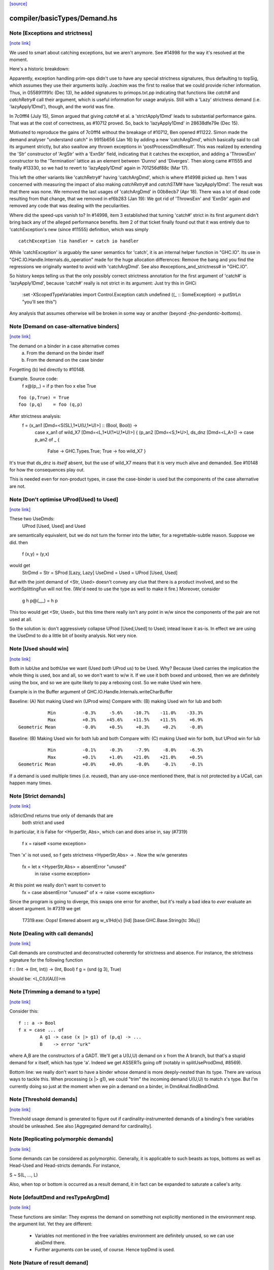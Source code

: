 `[source] <https://gitlab.haskell.org/ghc/ghc/tree/master/compiler/basicTypes/Demand.hs>`_

compiler/basicTypes/Demand.hs
=============================


Note [Exceptions and strictness]
~~~~~~~~~~~~~~~~~~~~~~~~~~~~~~~~

`[note link] <https://gitlab.haskell.org/ghc/ghc/tree/master/compiler/basicTypes/Demand.hs#L124>`__

We used to smart about catching exceptions, but we aren't anymore.
See #14998 for the way it's resolved at the moment.

Here's a historic breakdown:

Apparently, exception handling prim-ops didn't use to have any special
strictness signatures, thus defaulting to topSig, which assumes they use their
arguments lazily. Joachim was the first to realise that we could provide richer
information. Thus, in 0558911f91c (Dec 13), he added signatures to
primops.txt.pp indicating that functions like `catch#` and `catchRetry#` call
their argument, which is useful information for usage analysis. Still with a
'Lazy' strictness demand (i.e. 'lazyApply1Dmd'), though, and the world was fine.

In 7c0fff4 (July 15), Simon argued that giving `catch#` et al. a
'strictApply1Dmd' leads to substantial performance gains. That was at the cost
of correctness, as #10712 proved. So, back to 'lazyApply1Dmd' in
28638dfe79e (Dec 15).

Motivated to reproduce the gains of 7c0fff4 without the breakage of #10712,
Ben opened #11222. Simon made the demand analyser "understand catch" in
9915b656 (Jan 16) by adding a new 'catchArgDmd', which basically said to call
its argument strictly, but also swallow any thrown exceptions in
'postProcessDmdResult'. This was realized by extending the 'Str' constructor of
'ArgStr' with a 'ExnStr' field, indicating that it catches the exception, and
adding a 'ThrowsExn' constructor to the 'Termination' lattice as an element
between 'Dunno' and 'Diverges'. Then along came #11555 and finally #13330,
so we had to revert to 'lazyApply1Dmd' again in 701256df88c (Mar 17).

This left the other variants like 'catchRetry#' having 'catchArgDmd', which is
where #14998 picked up. Item 1 was concerned with measuring the impact of also
making `catchRetry#` and `catchSTM#` have 'lazyApply1Dmd'. The result was that
there was none. We removed the last usages of 'catchArgDmd' in 00b8ecb7
(Apr 18). There was a lot of dead code resulting from that change, that we
removed in ef6b283 (Jan 19): We got rid of 'ThrowsExn' and 'ExnStr' again and
removed any code that was dealing with the peculiarities.

Where did the speed-ups vanish to? In #14998, item 3 established that
turning 'catch#' strict in its first argument didn't bring back any of the
alleged performance benefits. Item 2 of that ticket finally found out that it
was entirely due to 'catchException's new (since #11555) definition, which
was simply

::

    catchException !io handler = catch io handler

..

While 'catchException' is arguably the saner semantics for 'catch', it is an
internal helper function in "GHC.IO". Its use in
"GHC.IO.Handle.Internals.do_operation" made for the huge allocation differences:
Remove the bang and you find the regressions we originally wanted to avoid with
'catchArgDmd'. See also #exceptions_and_strictness# in "GHC.IO".

So history keeps telling us that the only possibly correct strictness annotation
for the first argument of 'catch#' is 'lazyApply1Dmd', because 'catch#' really
is not strict in its argument: Just try this in GHCi

  :set -XScopedTypeVariables
  import Control.Exception
  catch undefined (\(_ :: SomeException) -> putStrLn "you'll see this")

Any analysis that assumes otherwise will be broken in some way or another
(beyond `-fno-pendantic-bottoms`).



Note [Demand on case-alternative binders]
~~~~~~~~~~~~~~~~~~~~~~~~~~~~~~~~~~~~~~~~~

`[note link] <https://gitlab.haskell.org/ghc/ghc/tree/master/compiler/basicTypes/Demand.hs#L480>`__

The demand on a binder in a case alternative comes
  (a) From the demand on the binder itself
  (b) From the demand on the case binder
Forgetting (b) led directly to #10148.

Example. Source code:
  f x@(p,_) = if p then foo x else True

::

  foo (p,True) = True
  foo (p,q)    = foo (q,p)

..

After strictness analysis:
  f = \ (x_an1 [Dmd=<S(SL),1*U(U,1*U)>] :: (Bool, Bool)) ->
      case x_an1
      of wild_X7 [Dmd=<L,1*U(1*U,1*U)>]
      { (p_an2 [Dmd=<S,1*U>], ds_dnz [Dmd=<L,A>]) ->
      case p_an2 of _ {
        False -> GHC.Types.True;
        True -> foo wild_X7 }

It's true that ds_dnz is *itself* absent, but the use of wild_X7 means
that it is very much alive and demanded.  See #10148 for how the
consequences play out.

This is needed even for non-product types, in case the case-binder
is used but the components of the case alternative are not.



Note [Don't optimise UProd(Used) to Used]
~~~~~~~~~~~~~~~~~~~~~~~~~~~~~~~~~~~~~~~~~

`[note link] <https://gitlab.haskell.org/ghc/ghc/tree/master/compiler/basicTypes/Demand.hs#L509>`__

These two UseDmds:
   UProd [Used, Used]   and    Used
are semantically equivalent, but we do not turn the former into
the latter, for a regrettable-subtle reason.  Suppose we did.
then
  f (x,y) = (y,x)
would get
  StrDmd = Str  = SProd [Lazy, Lazy]
  UseDmd = Used = UProd [Used, Used]
But with the joint demand of <Str, Used> doesn't convey any clue
that there is a product involved, and so the worthSplittingFun
will not fire.  (We'd need to use the type as well to make it fire.)
Moreover, consider
  g h p@(_,_) = h p
This too would get <Str, Used>, but this time there really isn't any
point in w/w since the components of the pair are not used at all.

So the solution is: don't aggressively collapse UProd [Used,Used] to
Used; intead leave it as-is. In effect we are using the UseDmd to do a
little bit of boxity analysis.  Not very nice.



Note [Used should win]
~~~~~~~~~~~~~~~~~~~~~~

`[note link] <https://gitlab.haskell.org/ghc/ghc/tree/master/compiler/basicTypes/Demand.hs#L532>`__

Both in lubUse and bothUse we want (Used `both` UProd us) to be Used.
Why?  Because Used carries the implication the whole thing is used,
box and all, so we don't want to w/w it.  If we use it both boxed and
unboxed, then we are definitely using the box, and so we are quite
likely to pay a reboxing cost.  So we make Used win here.

Example is in the Buffer argument of GHC.IO.Handle.Internals.writeCharBuffer

Baseline: (A) Not making Used win (UProd wins)
Compare with: (B) making Used win for lub and both

::

            Min          -0.3%     -5.6%    -10.7%    -11.0%    -33.3%
            Max          +0.3%    +45.6%    +11.5%    +11.5%     +6.9%
 Geometric Mean          -0.0%     +0.5%     +0.3%     +0.2%     -0.8%

..

Baseline: (B) Making Used win for both lub and both
Compare with: (C) making Used win for both, but UProd win for lub

::

            Min          -0.1%     -0.3%     -7.9%     -8.0%     -6.5%
            Max          +0.1%     +1.0%    +21.0%    +21.0%     +0.5%
 Geometric Mean          +0.0%     +0.0%     -0.0%     -0.1%     -0.1%

..

If a demand is used multiple times (i.e. reused), than any use-once
mentioned there, that is not protected by a UCall, can happen many times.



Note [Strict demands]
~~~~~~~~~~~~~~~~~~~~~

`[note link] <https://gitlab.haskell.org/ghc/ghc/tree/master/compiler/basicTypes/Demand.hs#L624>`__

isStrictDmd returns true only of demands that are
   both strict
   and  used
In particular, it is False for <HyperStr, Abs>, which can and does
arise in, say (#7319)
   f x = raise# <some exception>
Then 'x' is not used, so f gets strictness <HyperStr,Abs> -> .
Now the w/w generates
   fx = let x <HyperStr,Abs> = absentError "unused"
        in raise <some exception>
At this point we really don't want to convert to
   fx = case absentError "unused" of x -> raise <some exception>
Since the program is going to diverge, this swaps one error for another,
but it's really a bad idea to *ever* evaluate an absent argument.
In #7319 we get
   T7319.exe: Oops!  Entered absent arg w_s1Hd{v} [lid] [base:GHC.Base.String{tc 36u}]



Note [Dealing with call demands]
~~~~~~~~~~~~~~~~~~~~~~~~~~~~~~~~

`[note link] <https://gitlab.haskell.org/ghc/ghc/tree/master/compiler/basicTypes/Demand.hs#L643>`__

Call demands are constructed and deconstructed coherently for
strictness and absence. For instance, the strictness signature for the
following function

f :: (Int -> (Int, Int)) -> (Int, Bool)
f g = (snd (g 3), True)

should be: <L,C(U(AU))>m



Note [Trimming a demand to a type]
~~~~~~~~~~~~~~~~~~~~~~~~~~~~~~~~~~

`[note link] <https://gitlab.haskell.org/ghc/ghc/tree/master/compiler/basicTypes/Demand.hs#L835>`__

Consider this:

::

  f :: a -> Bool
  f x = case ... of
          A g1 -> case (x |> g1) of (p,q) -> ...
          B    -> error "urk"

..

where A,B are the constructors of a GADT.  We'll get a U(U,U) demand
on x from the A branch, but that's a stupid demand for x itself, which
has type 'a'. Indeed we get ASSERTs going off (notably in
splitUseProdDmd, #8569).

Bottom line: we really don't want to have a binder whose demand is more
deeply-nested than its type.  There are various ways to tackle this.
When processing (x |> g1), we could "trim" the incoming demand U(U,U)
to match x's type.  But I'm currently doing so just at the moment when
we pin a demand on a binder, in DmdAnal.findBndrDmd.



Note [Threshold demands]
~~~~~~~~~~~~~~~~~~~~~~~~

`[note link] <https://gitlab.haskell.org/ghc/ghc/tree/master/compiler/basicTypes/Demand.hs#L856>`__

Threshold usage demand is generated to figure out if
cardinality-instrumented demands of a binding's free variables should
be unleashed. See also [Aggregated demand for cardinality].



Note [Replicating polymorphic demands]
~~~~~~~~~~~~~~~~~~~~~~~~~~~~~~~~~~~~~~

`[note link] <https://gitlab.haskell.org/ghc/ghc/tree/master/compiler/basicTypes/Demand.hs#L862>`__

Some demands can be considered as polymorphic. Generally, it is
applicable to such beasts as tops, bottoms as well as Head-Used and
Head-stricts demands. For instance,

S ~ S(L, ..., L)

Also, when top or bottom is occurred as a result demand, it in fact
can be expanded to saturate a callee's arity.



Note [defaultDmd and resTypeArgDmd]
~~~~~~~~~~~~~~~~~~~~~~~~~~~~~~~~~~~

`[note link] <https://gitlab.haskell.org/ghc/ghc/tree/master/compiler/basicTypes/Demand.hs#L1036>`__

These functions are similar: They express the demand on something not
explicitly mentioned in the environment resp. the argument list. Yet they are
different:
 * Variables not mentioned in the free variables environment are definitely
   unused, so we can use absDmd there.
 * Further arguments *can* be used, of course. Hence topDmd is used.



Note [Nature of result demand]
~~~~~~~~~~~~~~~~~~~~~~~~~~~~~~

`[note link] <https://gitlab.haskell.org/ghc/ghc/tree/master/compiler/basicTypes/Demand.hs#L1063>`__

A DmdResult contains information about termination (currently distinguishing
definite divergence and no information; it is possible to include definite
convergence here), and CPR information about the result.

The semantics of this depends on whether we are looking at a DmdType, i.e. the
demand put on by an expression _under a specific incoming demand_ on its
environment, or at a StrictSig describing a demand transformer.

For a
 * DmdType, the termination information is true given the demand it was
   generated with, while for
 * a StrictSig it holds after applying enough arguments.

The CPR information, though, is valid after the number of arguments mentioned
in the type is given. Therefore, when forgetting the demand on arguments, as in
dmdAnalRhs, this needs to be considere (via removeDmdTyArgs).

Consider
  b2 x y = x `seq` y `seq` error (show x)
this has a strictness signature of
  <S><S>b
meaning that "b2 `seq` ()" and "b2 1 `seq` ()" might well terminate, but
for "b2 1 2 `seq` ()" we get definite divergence.

For comparison,
  b1 x = x `seq` error (show x)
has a strictness signature of
  <S>b
and "b1 1 `seq` ()" is known to terminate.

Now consider a function h with signature "<C(S)>", and the expression
  e1 = h b1
now h puts a demand of <C(S)> onto its argument, and the demand transformer
turns it into
  <S>b
Now the DmdResult "b" does apply to us, even though "b1 `seq` ()" does not
diverge, and we do not anything being passed to b.



Note [Asymmetry of 'both' for DmdType and DmdResult]
~~~~~~~~~~~~~~~~~~~~~~~~~~~~~~~~~~~~~~~~~~~~~~~~~~~~

`[note link] <https://gitlab.haskell.org/ghc/ghc/tree/master/compiler/basicTypes/Demand.hs#L1103>`__

'both' for DmdTypes is *asymmetrical*, because there is only one
result!  For example, given (e1 e2), we get a DmdType dt1 for e1, use
its arg demand to analyse e2 giving dt2, and then do (dt1 `bothType` dt2).
Similarly with
  case e of { p -> rhs }
we get dt_scrut from the scrutinee and dt_rhs from the RHS, and then
compute (dt_rhs `bothType` dt_scrut).

We
 1. combine the information on the free variables,
 2. take the demand on arguments from the first argument
 3. combine the termination results, but
 4. take CPR info from the first argument.

3 and 4 are implementd in bothDmdResult.

Equality needed for fixpoints in DmdAnal



Note [The need for BothDmdArg]
~~~~~~~~~~~~~~~~~~~~~~~~~~~~~~

`[note link] <https://gitlab.haskell.org/ghc/ghc/tree/master/compiler/basicTypes/Demand.hs#L1144>`__

Previously, the right argument to bothDmdType, as well as the return value of
dmdAnalStar via postProcessDmdType, was a DmdType. But bothDmdType only needs
to know about the free variables and termination information, but nothing about
the demand put on arguments, nor cpr information. So we make that explicit by
only passing the relevant information.



Note [Demands from unsaturated function calls]
~~~~~~~~~~~~~~~~~~~~~~~~~~~~~~~~~~~~~~~~~~~~~~

`[note link] <https://gitlab.haskell.org/ghc/ghc/tree/master/compiler/basicTypes/Demand.hs#L1380>`__

Consider a demand transformer d1 -> d2 -> r for f.
If a sufficiently detailed demand is fed into this transformer,
e.g <C(C(S)), C1(C1(S))> arising from "f x1 x2" in a strict, use-once context,
then d1 and d2 is precisely the demand unleashed onto x1 and x2 (similar for
the free variable environment) and furthermore the result information r is the
one we want to use.

An anonymous lambda is also an unsaturated function all (needs one argument,
none given), so this applies to that case as well.

But the demand fed into f might be less than <C(C(S)), C1(C1(S))>. There are a few cases:
 * Not enough demand on the strictness side:
   - In that case, we need to zap all strictness in the demand on arguments and
     free variables.
   - Furthermore, we remove CPR information. It could be left, but given the incoming
     demand is not enough to evaluate so far we just do not bother.
   - And finally termination information: If r says that f diverges for sure,
     then this holds when the demand guarantees that two arguments are going to
     be passed. If the demand is lower, we may just as well converge.
     If we were tracking definite convegence, than that would still hold under
     a weaker demand than expected by the demand transformer.
 * Not enough demand from the usage side: The missing usage can be expanded
   using UCall Many, therefore this is subsumed by the third case:
 * At least one of the uses has a cardinality of Many.
   - Even if f puts a One demand on any of its argument or free variables, if
     we call f multiple times, we may evaluate this argument or free variable
     multiple times. So forget about any occurrence of "One" in the demand.

In dmdTransformSig, we call peelManyCalls to find out if we are in any of these
cases, and then call postProcessUnsat to reduce the demand appropriately.

Similarly, dmdTransformDictSelSig and dmdAnal, when analyzing a Lambda, use
peelCallDmd, which peels only one level, but also returns the demand put on the
body of the function.



Note [Default demand on free variables]
~~~~~~~~~~~~~~~~~~~~~~~~~~~~~~~~~~~~~~~

`[note link] <https://gitlab.haskell.org/ghc/ghc/tree/master/compiler/basicTypes/Demand.hs#L1435>`__

If the variable is not mentioned in the environment of a demand type,
its demand is taken to be a result demand of the type.
    For the stricness component,
     if the result demand is a Diverges, then we use HyperStr
                                         else we use Lazy
    For the usage component, we use Absent.
So we use either absDmd or botDmd.

Also note the equations for lubDmdResult (resp. bothDmdResult) noted there.



Note [Always analyse in virgin pass]
~~~~~~~~~~~~~~~~~~~~~~~~~~~~~~~~~~~~

`[note link] <https://gitlab.haskell.org/ghc/ghc/tree/master/compiler/basicTypes/Demand.hs#L1447>`__

Tricky point: make sure that we analyse in the 'virgin' pass. Consider
   rec { f acc x True  = f (...rec { g y = ...g... }...)
         f acc x False = acc }
In the virgin pass for 'f' we'll give 'f' a very strict (bottom) type.
That might mean that we analyse the sub-expression containing the
E = "...rec g..." stuff in a bottom demand.  Suppose we *didn't analyse*
E, but just returned botType.

Then in the *next* (non-virgin) iteration for 'f', we might analyse E
in a weaker demand, and that will trigger doing a fixpoint iteration
for g.  But *because it's not the virgin pass* we won't start g's
iteration at bottom.  Disaster.  (This happened in $sfibToList' of
nofib/spectral/fibheaps.)

So in the virgin pass we make sure that we do analyse the expression
at least once, to initialise its signatures.



Note [Analyzing with lazy demand and lambdas]
~~~~~~~~~~~~~~~~~~~~~~~~~~~~~~~~~~~~~~~~~~~~~

`[note link] <https://gitlab.haskell.org/ghc/ghc/tree/master/compiler/basicTypes/Demand.hs#L1466>`__

The insight for analyzing lambdas follows from the fact that for
strictness S = C(L). This polymorphic expansion is critical for
cardinality analysis of the following example:

{-# NOINLINE build #-}
build g = (g (:) [], g (:) [])

h c z = build (\x ->
                let z1 = z ++ z
                 in if c
                    then \y -> x (y ++ z1)
                    else \y -> x (z1 ++ y))

One can see that `build` assigns to `g` demand <L,C(C1(U))>.
Therefore, when analyzing the lambda `(\x -> ...)`, we
expect each lambda \y -> ... to be annotated as "one-shot"
one. Therefore (\x -> \y -> x (y ++ z)) should be analyzed with a
demand <C(C(..), C(C1(U))>.

This is achieved by, first, converting the lazy demand L into the
strict S by the second clause of the analysis.



Note [Analysing with absent demand]
~~~~~~~~~~~~~~~~~~~~~~~~~~~~~~~~~~~

`[note link] <https://gitlab.haskell.org/ghc/ghc/tree/master/compiler/basicTypes/Demand.hs#L1490>`__

Suppose we analyse an expression with demand <L,A>.  The "A" means
"absent", so this expression will never be needed.  What should happen?
There are several wrinkles:

* We *do* want to analyse the expression regardless.
  Reason: Note [Always analyse in virgin pass]

::

  But we can post-process the results to ignore all the usage
  demands coming back. This is done by postProcessDmdType.

..

* In a previous incarnation of GHC we needed to be extra careful in the
  case of an *unlifted type*, because unlifted values are evaluated
  even if they are not used.  Example (see #9254):
     f :: (() -> (# Int#, () #)) -> ()
          -- Strictness signature is
          --    <C(S(LS)), 1*C1(U(A,1*U()))>
          -- I.e. calls k, but discards first component of result
     f k = case k () of (# _, r #) -> r

::

     g :: Int -> ()
     g y = f (\n -> (# case y of I# y2 -> y2, n #))

..

::

  Here f's strictness signature says (correctly) that it calls its
  argument function and ignores the first component of its result.
  This is correct in the sense that it'd be fine to (say) modify the
  function so that always returned 0# in the first component.

..

::

  But in function g, we *will* evaluate the 'case y of ...', because
  it has type Int#.  So 'y' will be evaluated.  So we must record this
  usage of 'y', else 'g' will say 'y' is absent, and will w/w so that
  'y' is bound to an aBSENT_ERROR thunk.

..

::

  However, the argument of toCleanDmd always satisfies the let/app
  invariant; so if it is unlifted it is also okForSpeculation, and so
  can be evaluated in a short finite time -- and that rules out nasty
  cases like the one above.  (I'm not quite sure why this was a
  problem in an earlier version of GHC, but it isn't now.)

..



Note [Demand transformer for a dictionary selector]
~~~~~~~~~~~~~~~~~~~~~~~~~~~~~~~~~~~~~~~~~~~~~~~~~~~

`[note link] <https://gitlab.haskell.org/ghc/ghc/tree/master/compiler/basicTypes/Demand.hs#L1686>`__

If we evaluate (op dict-expr) under demand 'd', then we can push the demand 'd'
into the appropriate field of the dictionary. What *is* the appropriate field?
We just look at the strictness signature of the class op, which will be
something like: U(AAASAAAAA).  Then replace the 'S' by the demand 'd'.

For single-method classes, which are represented by newtypes the signature
of 'op' won't look like U(...), so the splitProdDmd_maybe will fail.
That's fine: if we are doing strictness analysis we are also doing inlining,
so we'll have inlined 'op' into a cast.  So we can bale out in a conservative
way, returning nopDmdType.

It is (just.. #8329) possible to be running strictness analysis *without*
having inlined class ops from single-method classes.  Suppose you are using
ghc --make; and the first module has a local -O0 flag.  So you may load a class
without interface pragmas, ie (currently) without an unfolding for the class
ops.   Now if a subsequent module in the --make sweep has a local -O flag
you might do strictness analysis, but there is no inlining for the class op.
This is weird, so I'm not worried about whether this optimises brilliantly; but
it should not fall over.



Note [Computing one-shot info]
~~~~~~~~~~~~~~~~~~~~~~~~~~~~~~

`[note link] <https://gitlab.haskell.org/ghc/ghc/tree/master/compiler/basicTypes/Demand.hs#L1749>`__

Consider a call
    f (\pqr. e1) (\xyz. e2) e3
where f has usage signature
    C1(C(C1(U))) C1(U) U
Then argsOneShots returns a [[OneShotInfo]] of
    [[OneShot,NoOneShotInfo,OneShot],  [OneShot]]
The occurrence analyser propagates this one-shot infor to the
binders \pqr and \xyz; see Note [Use one-shot information] in OccurAnal.



Note [Unsaturated applications]
~~~~~~~~~~~~~~~~~~~~~~~~~~~~~~~

`[note link] <https://gitlab.haskell.org/ghc/ghc/tree/master/compiler/basicTypes/Demand.hs#L1770>`__

If a function having bottom as its demand result is applied to a less
number of arguments than its syntactic arity, we cannot say for sure
that it is going to diverge. This is the reason why we use the
function appIsBottom, which, given a strictness signature and a number
of arguments, says conservatively if the function is going to diverge
or not.

Zap absence or one-shot information, under control of flags



Note [Killing usage information]
~~~~~~~~~~~~~~~~~~~~~~~~~~~~~~~~

`[note link] <https://gitlab.haskell.org/ghc/ghc/tree/master/compiler/basicTypes/Demand.hs#L1781>`__

The flags -fkill-one-shot and -fkill-absence let you switch off the generation
of absence or one-shot information altogether.  This is only used for performance
tests, to see how important they are.



Note [HyperStr and Use demands]
~~~~~~~~~~~~~~~~~~~~~~~~~~~~~~~

`[note link] <https://gitlab.haskell.org/ghc/ghc/tree/master/compiler/basicTypes/Demand.hs#L1894>`__

The information "HyperStr" needs to be in the strictness signature, and not in
the demand signature, because we still want to know about the demand on things. Consider

::

    f (x,y) True  = error (show x)
    f (x,y) False = x+1

..

The signature of f should be <S(SL),1*U(1*U(U),A)><S,1*U>m. If we were not
distinguishing the uses on x and y in the True case, we could either not figure
out how deeply we can unpack x, or that we do not have to pass y.

